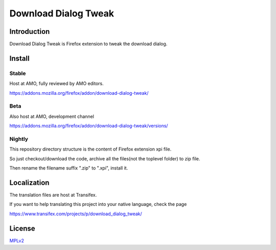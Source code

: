 #####################
Download Dialog Tweak
#####################

Introduction
============

Download Dialog Tweak is Firefox extension to tweak the download dialog.

Install
=======

Stable
------

Host at AMO, fully reviewed by AMO editors.

https://addons.mozilla.org/firefox/addon/download-dialog-tweak/

Beta
----

Also host at AMO, development channel

https://addons.mozilla.org/firefox/addon/download-dialog-tweak/versions/

Nightly
-------

This repository directory structure is the content of Firefox extension xpi file.

So just checkout/download the code, archive all the files(not the toplevel folder) to zip file.

Then rename the filename suffix ".zip" to ".xpi", install it.

Localization
============

The translation files are host at Transifex.

If you want to help translating this project into your native language, check the page

https://www.transifex.com/projects/p/download_dialog_tweak/

License
=======

MPLv2_

.. _MPLv2: http://www.mozilla.org/MPL/2.0/

